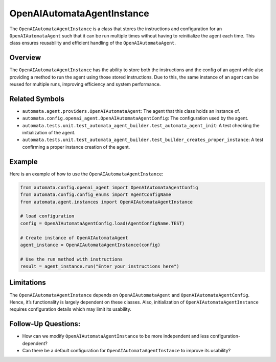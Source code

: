 OpenAIAutomataAgentInstance
===========================

The ``OpenAIAutomataAgentInstance`` is a class that stores the
instructions and configuration for an ``OpenAIAutomataAgent`` such that
it can be run multiple times without having to reinitialize the agent
each time. This class ensures reusability and efficient handling of the
``OpenAIAutomataAgent``.

Overview
--------

The ``OpenAIAutomataAgentInstance`` has the ability to store both the
instructions and the config of an agent while also providing a method to
run the agent using those stored instructions. Due to this, the same
instance of an agent can be reused for multiple runs, improving
efficiency and system performance.

Related Symbols
---------------

-  ``automata.agent.providers.OpenAIAutomataAgent``: The agent that this
   class holds an instance of.
-  ``automata.config.openai_agent.OpenAIAutomataAgentConfig``: The
   configuration used by the agent.
-  ``automata.tests.unit.test_automata_agent_builder.test_automata_agent_init``:
   A test checking the initialization of the agent.
-  ``automata.tests.unit.test_automata_agent_builder.test_builder_creates_proper_instance``:
   A test confirming a proper instance creation of the agent.

Example
-------

Here is an example of how to use the ``OpenAIAutomataAgentInstance``:

.. code:: python

   from automata.config.openai_agent import OpenAIAutomataAgentConfig
   from automata.config.config_enums import AgentConfigName
   from automata.agent.instances import OpenAIAutomataAgentInstance

   # load configuration
   config = OpenAIAutomataAgentConfig.load(AgentConfigName.TEST)

   # Create instance of OpenAIAutomataAgent
   agent_instance = OpenAIAutomataAgentInstance(config)

   # Use the run method with instructions
   result = agent_instance.run("Enter your instructions here")

Limitations
-----------

The ``OpenAIAutomataAgentInstance`` depends on ``OpenAIAutomataAgent``
and ``OpenAIAutomataAgentConfig``. Hence, it’s functionality is largely
dependent on these classes. Also, initialization of
``OpenAIAutomataAgentInstance`` requires configuration details which may
limit its usability.

Follow-Up Questions:
--------------------

-  How can we modify ``OpenAIAutomataAgentInstance`` to be more
   independent and less configuration-dependent?
-  Can there be a default configuration for
   ``OpenAIAutomataAgentInstance`` to improve its usability?
